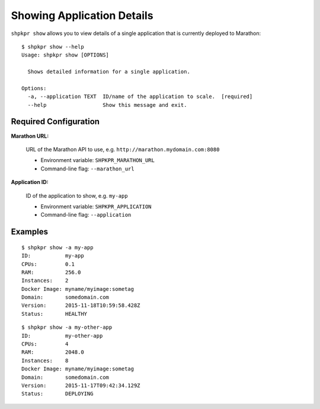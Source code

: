 ===========================
Showing Application Details
===========================

``shpkpr show`` allows you to view details of a single application that is currently deployed to Marathon::

    $ shpkpr show --help
    Usage: shpkpr show [OPTIONS]

      Shows detailed information for a single application.

    Options:
      -a, --application TEXT  ID/name of the application to scale.  [required]
      --help                  Show this message and exit.

Required Configuration
~~~~~~~~~~~~~~~~~~~~~~

**Marathon URL:**

    URL of the Marathon API to use, e.g. ``http://marathon.mydomain.com:8080``

    * Environment variable: ``SHPKPR_MARATHON_URL``
    * Command-line flag: ``--marathon_url``

**Application ID:**

    ID of the application to show, e.g. ``my-app``

    * Environment variable: ``SHPKPR_APPLICATION``
    * Command-line flag: ``--application``

Examples
~~~~~~~~

::

    $ shpkpr show -a my-app
    ID:           my-app
    CPUs:         0.1
    RAM:          256.0
    Instances:    2
    Docker Image: myname/myimage:sometag
    Domain:       somedomain.com
    Version:      2015-11-18T10:59:58.428Z
    Status:       HEALTHY

::

    $ shpkpr show -a my-other-app
    ID:           my-other-app
    CPUs:         4
    RAM:          2048.0
    Instances:    8
    Docker Image: myname/myimage:sometag
    Domain:       somedomain.com
    Version:      2015-11-17T09:42:34.129Z
    Status:       DEPLOYING
